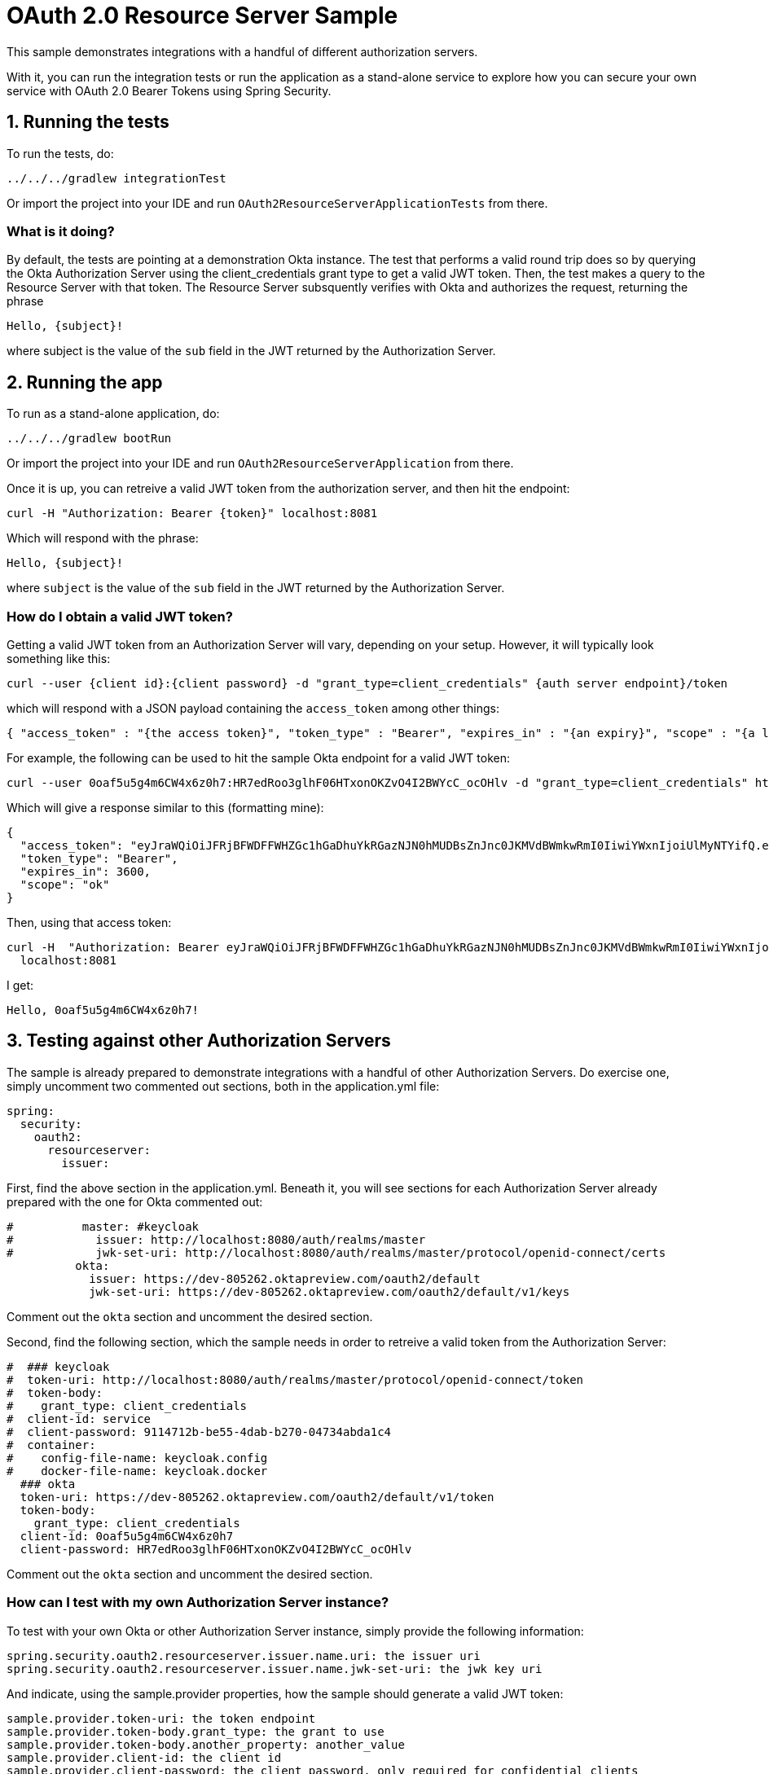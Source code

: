 = OAuth 2.0 Resource Server Sample

This sample demonstrates integrations with a handful of different authorization servers.

With it, you can run the integration tests or run the application as a stand-alone service to explore how you can
secure your own service with OAuth 2.0 Bearer Tokens using Spring Security.

== 1. Running the tests

To run the tests, do:

```bash
../../../gradlew integrationTest
```

Or import the project into your IDE and run `OAuth2ResourceServerApplicationTests` from there.

=== What is it doing?

By default, the tests are pointing at a demonstration Okta instance. The test that performs a valid round trip does so
by querying the Okta Authorization Server using the client_credentials grant type to get a valid JWT token. Then, the test
makes a query to the Resource Server with that token. The Resource Server subsquently verifies with Okta and
authorizes the request, returning the phrase

```bash
Hello, {subject}!
```

where subject is the value of the `sub` field in the JWT returned by the Authorization Server.

== 2. Running the app

To run as a stand-alone application, do:

```bash
../../../gradlew bootRun
```

Or import the project into your IDE and run `OAuth2ResourceServerApplication` from there.

Once it is up, you can retreive a valid JWT token from the authorization server, and then hit the endpoint:

```bash
curl -H "Authorization: Bearer {token}" localhost:8081
```

Which will respond with the phrase:

```bash
Hello, {subject}!
```

where `subject` is the value of the `sub` field in the JWT returned by the Authorization Server.

=== How do I obtain a valid JWT token?

Getting a valid JWT token from an Authorization Server will vary, depending on your setup. However, it will typically
look something like this:

```bash
curl --user {client id}:{client password} -d "grant_type=client_credentials" {auth server endpoint}/token
```

which will respond with a JSON payload containing the `access_token` among other things:

```bash
{ "access_token" : "{the access token}", "token_type" : "Bearer", "expires_in" : "{an expiry}", "scope" : "{a list of scopes}" }
```

For example, the following can be used to hit the sample Okta endpoint for a valid JWT token:

```bash
curl --user 0oaf5u5g4m6CW4x6z0h7:HR7edRoo3glhF06HTxonOKZvO4I2BWYcC_ocOHlv -d "grant_type=client_credentials" https://dev-805262.oktapreview.com/oauth2/default/v1/token
```

Which will give a response similar to this (formatting mine):

```json
{
  "access_token": "eyJraWQiOiJFRjBFWDFFWHZGc1hGaDhuYkRGazNJN0hMUDBsZnJnc0JKMVdBWmkwRmI0IiwiYWxnIjoiUlMyNTYifQ.eyJ2ZXIiOjEsImp0aSI6IkFULmtQSUdfMEVMQmM3NVFMN3c4ZHBMVFRtNXZFVFd3d1R2dzJ3aXNISGRMbjgiLCJpc3MiOiJodHRwczovL2Rldi04MDUyNjIub2t0YXByZXZpZXcuY29tL29hdXRoMi9kZWZhdWx0IiwiYXVkIjoicmVzb3VyY2Utc2VydmVyIiwiaWF0IjoxNTI4ODYwMTkxLCJleHAiOjE1Mjg4NjM3OTEsImNpZCI6IjBvYWY1dTVnNG02Q1c0eDZ6MGg3Iiwic2NwIjpbIm9rIl0sInN1YiI6IjBvYWY1dTVnNG02Q1c0eDZ6MGg3In0.G_F9MQ3pqCy-YwfcNhryoPG5E1q4tQ7gV8OIDizR3QouUgrqT7MQsLQCTtGGLF2Fi0qq0Pr-V-wWa2MkyvcboEAhnfYi4rd3UmMrRTrNana6pVZjVWB_uj88-mZ57lFRnoYMCFbepmCxmY6D6p354H964xXWdtY7d6fw7F88DRDWMGQE0iQjMuUDg4izptVcK9db7uMonYTT1PFvOBQfwcn1zCeDVQgZFe7gjQA71CV9M6CIAXYDrpzp_hs95xco7Q3ncN3J7ZkCebLcUL6MdJS2nVuX6D6eC9PrtmCj06mb0-ydlzBSIUCPMaMQk9EhlEM_qK3d1iimCQnwo6KsIQ",
  "token_type": "Bearer",
  "expires_in": 3600,
  "scope": "ok"
}
```

Then, using that access token:

```bash
curl -H  "Authorization: Bearer eyJraWQiOiJFRjBFWDFFWHZGc1hGaDhuYkRGazNJN0hMUDBsZnJnc0JKMVdBWmkwRmI0IiwiYWxnIjoiUlMyNTYifQ.eyJ2ZXIiOjEsImp0aSI6IkFULmtQSUdfMEVMQmM3NVFMN3c4ZHBMVFRtNXZFVFd3d1R2dzJ3aXNISGRMbjgiLCJpc3MiOiJodHRwczovL2Rldi04MDUyNjIub2t0YXByZXZpZXcuY29tL29hdXRoMi9kZWZhdWx0IiwiYXVkIjoicmVzb3VyY2Utc2VydmVyIiwiaWF0IjoxNTI4ODYwMTkxLCJleHAiOjE1Mjg4NjM3OTEsImNpZCI6IjBvYWY1dTVnNG02Q1c0eDZ6MGg3Iiwic2NwIjpbIm9rIl0sInN1YiI6IjBvYWY1dTVnNG02Q1c0eDZ6MGg3In0.G_F9MQ3pqCy-YwfcNhryoPG5E1q4tQ7gV8OIDizR3QouUgrqT7MQsLQCTtGGLF2Fi0qq0Pr-V-wWa2MkyvcboEAhnfYi4rd3UmMrRTrNana6pVZjVWB_uj88-mZ57lFRnoYMCFbepmCxmY6D6p354H964xXWdtY7d6fw7F88DRDWMGQE0iQjMuUDg4izptVcK9db7uMonYTT1PFvOBQfwcn1zCeDVQgZFe7gjQA71CV9M6CIAXYDrpzp_hs95xco7Q3ncN3J7ZkCebLcUL6MdJS2nVuX6D6eC9PrtmCj06mb0-ydlzBSIUCPMaMQk9EhlEM_qK3d1iimCQnwo6KsIQ" \
  localhost:8081
```

I get:

```bash
Hello, 0oaf5u5g4m6CW4x6z0h7!
```

== 3. Testing against other Authorization Servers

The sample is already prepared to demonstrate integrations with a handful of other Authorization Servers. Do exercise
one, simply uncomment two commented out sections, both in the application.yml file:

```yaml
spring:
  security:
    oauth2:
      resourceserver:
        issuer:
```

First, find the above section in the application.yml. Beneath it, you will see sections for each Authorization Server
already prepared with the one for Okta commented out:

```yaml
#          master: #keycloak
#            issuer: http://localhost:8080/auth/realms/master
#            jwk-set-uri: http://localhost:8080/auth/realms/master/protocol/openid-connect/certs
          okta:
            issuer: https://dev-805262.oktapreview.com/oauth2/default
            jwk-set-uri: https://dev-805262.oktapreview.com/oauth2/default/v1/keys
```

Comment out the `okta` section and uncomment the desired section.

Second, find the following section, which the sample needs in order to retreive a valid token from the Authorization
Server:

```yaml
#  ### keycloak
#  token-uri: http://localhost:8080/auth/realms/master/protocol/openid-connect/token
#  token-body:
#    grant_type: client_credentials
#  client-id: service
#  client-password: 9114712b-be55-4dab-b270-04734abda1c4
#  container:
#    config-file-name: keycloak.config
#    docker-file-name: keycloak.docker
  ### okta
  token-uri: https://dev-805262.oktapreview.com/oauth2/default/v1/token
  token-body:
    grant_type: client_credentials
  client-id: 0oaf5u5g4m6CW4x6z0h7
  client-password: HR7edRoo3glhF06HTxonOKZvO4I2BWYcC_ocOHlv
```

Comment out the `okta` section and uncomment the desired section.

=== How can I test with my own Authorization Server instance?

To test with your own Okta or other Authorization Server instance, simply provide the following information:

```yaml
spring.security.oauth2.resourceserver.issuer.name.uri: the issuer uri
spring.security.oauth2.resourceserver.issuer.name.jwk-set-uri: the jwk key uri
```

And indicate, using the sample.provider properties, how the sample should generate a valid JWT token:

```yaml
sample.provider.token-uri: the token endpoint
sample.provider.token-body.grant_type: the grant to use
sample.provider.token-body.another_property: another_value
sample.provider.client-id: the client id
sample.provider.client-password: the client password, only required for confidential clients
```

You can provide values for any OAuth 2.0-compliant Authorization Server.
